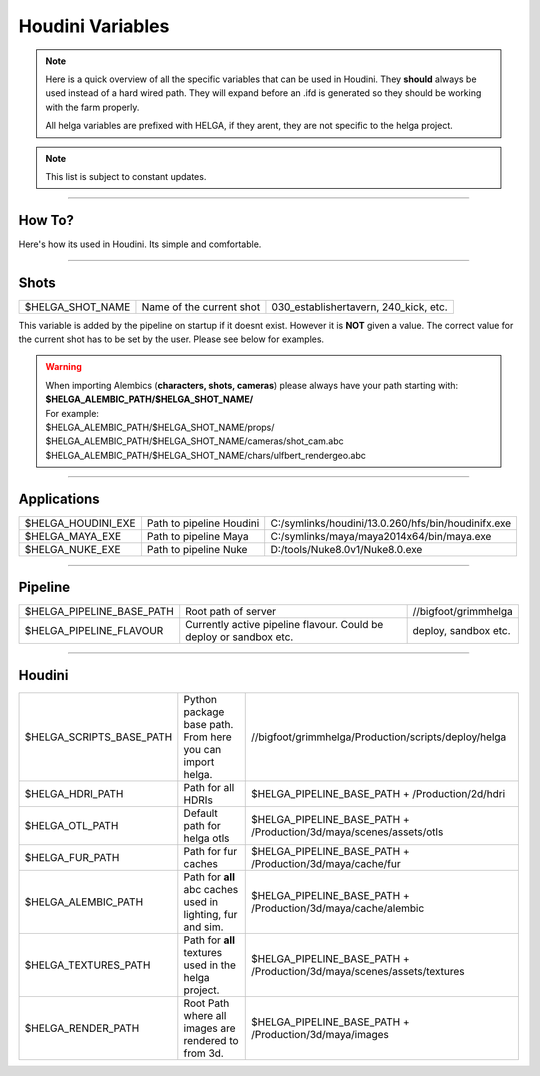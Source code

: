


.. _houdini_variables:

.. 
	Here is a quick overview of all the specific variables that can be used in Houdini.







Houdini Variables
=====================


.. note::

	Here is a quick overview of all the specific variables that can be used in Houdini.
	They **should** always be used instead of a hard wired path. They will expand before an .ifd is generated
	so they should be working with the farm properly.

	All helga variables are prefixed with HELGA, if they arent, they are not specific to
	the helga project.

.. note::

	This list is subject to constant updates.


----------------------------------

How To?
-------

Here's how its used in Houdini. Its simple and comfortable.

.. figure:: /media/images/standards/houdini_variables/houdini_variables_expand_example.jpg
		:width: 400px
		:alt: Houdini env. Variables expand example.




----------------------------------

Shots
-----


+-------------------------+----------------------------+----------------------------------------------------+
| $HELGA_SHOT_NAME        | Name of the current shot   | 030_establishertavern, 240_kick, etc.              |
+-------------------------+----------------------------+----------------------------------------------------+

This variable is added by the pipeline on startup if it doesnt exist. However it is **NOT** given a value.
The correct value for the current shot has to be set by the user. Please see below for examples.

.. warning::

	| When importing Alembics (**characters, shots, cameras**) please always have your path starting with:
	| **$HELGA_ALEMBIC_PATH/$HELGA_SHOT_NAME/**
	| For example:
	| $HELGA_ALEMBIC_PATH/$HELGA_SHOT_NAME/props/
	| $HELGA_ALEMBIC_PATH/$HELGA_SHOT_NAME/cameras/shot_cam.abc
	| $HELGA_ALEMBIC_PATH/$HELGA_SHOT_NAME/chars/ulfbert_rendergeo.abc

----------------------------------

Applications
------------


+-------------------------+----------------------------+----------------------------------------------------+
| $HELGA_HOUDINI_EXE      | Path to pipeline Houdini   | C:/symlinks/houdini/13.0.260/hfs/bin/houdinifx.exe |
+-------------------------+----------------------------+----------------------------------------------------+
| $HELGA_MAYA_EXE         | Path to pipeline Maya      | C:/symlinks/maya/maya2014x64/bin/maya.exe          |
+-------------------------+----------------------------+----------------------------------------------------+
| $HELGA_NUKE_EXE         | Path to pipeline Nuke      | D:/tools/Nuke8.0v1/Nuke8.0.exe                     |
+-------------------------+----------------------------+----------------------------------------------------+


----------------------------------

Pipeline
--------


+--------------------------------+------------------------------------+----------------------------------------------------+
| $HELGA_PIPELINE_BASE_PATH      | Root path of server                | //bigfoot/grimmhelga                               |
+--------------------------------+------------------------------------+----------------------------------------------------+
| $HELGA_PIPELINE_FLAVOUR        | Currently active pipeline flavour. | deploy, sandbox etc.                               |
|                                | Could be deploy or sandbox etc.    |                                                    |
+--------------------------------+------------------------------------+----------------------------------------------------+


----------------------------------

Houdini
-------


+--------------------------------+------------------------------------+------------------------------------------------------------------------------+
| $HELGA_SCRIPTS_BASE_PATH       | Python package base path.          | //bigfoot/grimmhelga/Production/scripts/deploy/helga                         |
|                                | From here you can import helga.    |                                                                              |
+--------------------------------+------------------------------------+------------------------------------------------------------------------------+
| $HELGA_HDRI_PATH               | Path for all HDRIs                 | $HELGA_PIPELINE_BASE_PATH + /Production/2d/hdri                              |
+--------------------------------+------------------------------------+------------------------------------------------------------------------------+
| $HELGA_OTL_PATH                | Default path for helga otls        | $HELGA_PIPELINE_BASE_PATH + /Production/3d/maya/scenes/assets/otls           |
+--------------------------------+------------------------------------+------------------------------------------------------------------------------+
| $HELGA_FUR_PATH                | Path for fur caches                | $HELGA_PIPELINE_BASE_PATH + /Production/3d/maya/cache/fur                    |
+--------------------------------+------------------------------------+------------------------------------------------------------------------------+
| $HELGA_ALEMBIC_PATH            | Path for **all** abc caches        | $HELGA_PIPELINE_BASE_PATH + /Production/3d/maya/cache/alembic                |
|                                | used in lighting, fur and sim.     |                                                                              |
+--------------------------------+------------------------------------+------------------------------------------------------------------------------+
| $HELGA_TEXTURES_PATH           | Path for **all** textures          | $HELGA_PIPELINE_BASE_PATH + /Production/3d/maya/scenes/assets/textures       |
|                                | used in the helga project.         |                                                                              |
+--------------------------------+------------------------------------+------------------------------------------------------------------------------+
| $HELGA_RENDER_PATH             | Root Path where all images are     | $HELGA_PIPELINE_BASE_PATH + /Production/3d/maya/images                       |
|                                | rendered to from 3d.               |                                                                              |
+--------------------------------+------------------------------------+------------------------------------------------------------------------------+








